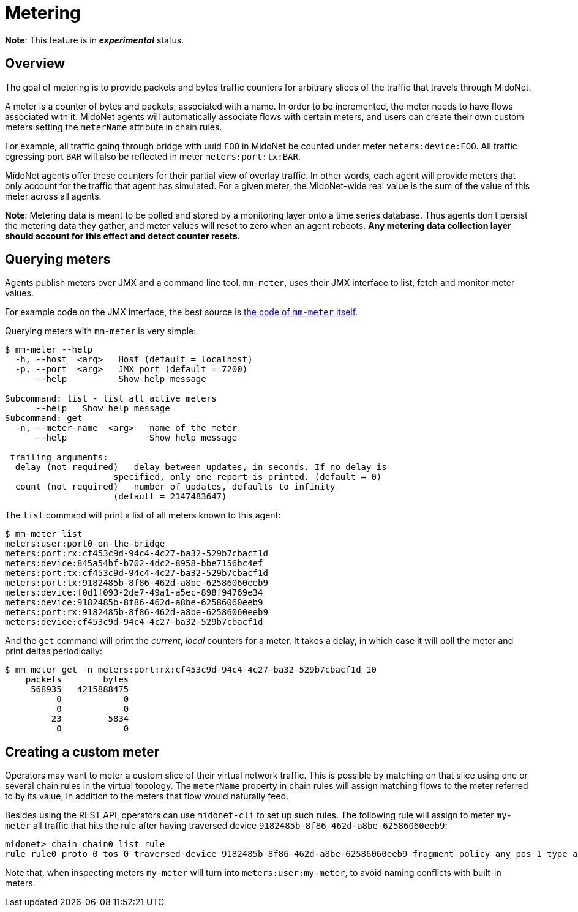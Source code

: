 [[metering]]
= Metering

**Note**: This feature is in *_experimental_* status.

++++
<?dbhtml stop-chunking?>
++++

== Overview

The goal of metering is to provide packets and bytes traffic counters
for arbitrary slices of the traffic that travels through MidoNet.

A meter is a counter of bytes and packets, associated with a name. In
order to be incremented, the meter needs to have flows associated with
it. MidoNet agents will automatically associate flows with certain
meters, and users can create their own custom meters setting the
`meterName` attribute in chain rules.

For example, all traffic going through bridge with uuid `FOO` in MidoNet
be counted under meter `meters:device:FOO`. All traffic egressing port
`BAR` will also be reflected in meter `meters:port:tx:BAR`.

MidoNet agents offer these counters for their partial view of overlay
traffic. In other words, each agent will provide meters that only
account for the traffic that agent has simulated. For a given meter, the
MidoNet-wide real value is the sum of the value of this meter across all
agents.

**Note**: Metering data is meant to be polled and stored by a monitoring
layer onto a time series database. Thus agents don't persist the
metering data they gather, and meter values will reset to zero when an
agent reboots. *Any metering data collection layer should account for
this effect and detect counter resets.*

== Querying meters

Agents publish meters over JMX and a command line tool, `mm-meter`, uses
their JMX interface to list, fetch and monitor meter values.

For example code on the JMX interface, the best source is
https://github.com/midonet/midonet/blob/fa133d06b4c2f04c771d19f68eb42243b6e77318/midolman/src/main/scala/org/midonet/midolman/management/MidolmanMeter.scala[the
code of `mm-meter` itself].

Querying meters with `mm-meter` is very simple:

--------------------------------------------------------------------------
$ mm-meter --help
  -h, --host  <arg>   Host (default = localhost)
  -p, --port  <arg>   JMX port (default = 7200)
      --help          Show help message

Subcommand: list - list all active meters
      --help   Show help message
Subcommand: get
  -n, --meter-name  <arg>   name of the meter
      --help                Show help message

 trailing arguments:
  delay (not required)   delay between updates, in seconds. If no delay is
                     specified, only one report is printed. (default = 0)
  count (not required)   number of updates, defaults to infinity
                     (default = 2147483647)   
--------------------------------------------------------------------------

The `list` command will print a list of all meters known to this agent:

---------------------------------------------------
$ mm-meter list
meters:user:port0-on-the-bridge
meters:port:rx:cf453c9d-94c4-4c27-ba32-529b7cbacf1d
meters:device:845a54bf-b702-4dc2-8958-bbe7156bc4ef
meters:port:tx:cf453c9d-94c4-4c27-ba32-529b7cbacf1d
meters:port:tx:9182485b-8f86-462d-a8be-62586060eeb9
meters:device:f0d1f093-2de7-49a1-a5ec-898f94769e34
meters:device:9182485b-8f86-462d-a8be-62586060eeb9
meters:port:rx:9182485b-8f86-462d-a8be-62586060eeb9
meters:device:cf453c9d-94c4-4c27-ba32-529b7cbacf1d
---------------------------------------------------

And the `get` command will print the __current__, _local_ counters for a
meter. It takes a delay, in which case it will poll the meter and print
deltas periodically:

------------------------------------------------------------------------
$ mm-meter get -n meters:port:rx:cf453c9d-94c4-4c27-ba32-529b7cbacf1d 10
    packets        bytes
     568935   4215888475
          0            0
          0            0
         23         5834
          0            0
          
------------------------------------------------------------------------

== Creating a custom meter

Operators may want to meter a custom slice of their virtual network
traffic. This is possible by matching on that slice using one or several
chain rules in the virtual topology. The `meterName` property in chain
rules will assign matching flows to the meter referred to by its value,
in addition to the meters that flow would naturally feed.

Besides using the REST API, operators can use `midonet-cli` to set up
such rules. The following rule will assign to meter `my-meter` all
traffic that hits the rule after having traversed device
`9182485b-8f86-462d-a8be-62586060eeb9`:

-----------------------------------------------------------------------------------------------------------------------------------
midonet> chain chain0 list rule
rule rule0 proto 0 tos 0 traversed-device 9182485b-8f86-462d-a8be-62586060eeb9 fragment-policy any pos 1 type accept meter my-meter
-----------------------------------------------------------------------------------------------------------------------------------

Note that, when inspecting meters `my-meter` will turn into
`meters:user:my-meter`, to avoid naming conflicts with built-in meters.
